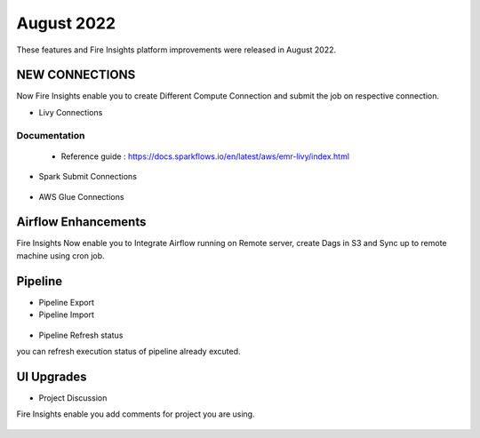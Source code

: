 August 2022
========

These features and Fire Insights platform improvements were released in August 2022.

NEW CONNECTIONS
----------

Now Fire Insights enable you to create Different Compute Connection and submit the job on respective connection.

- Livy Connections 

.. figure:: ..//_assets/releases/aug-2022/livy_connection.PNG
   :alt: connection
   :width: 70%

Documentation
+++++

  - Reference guide : https://docs.sparkflows.io/en/latest/aws/emr-livy/index.html

   
- Spark Submit Connections

.. figure:: ..//_assets/releases/aug-2022/spark-submit_connection.PNG
   :alt: connection
   :width: 70%
   
- AWS Glue Connections

.. figure:: ..//_assets/releases/aug-2022/glue_connection.PNG
   :alt: connection
   :width: 70%

Airflow Enhancements
----------

Fire Insights Now enable you to Integrate Airflow running on Remote server, create Dags in S3 and Sync up to remote machine using cron job.

.. figure:: ..//_assets/releases/aug-2022/airflow_configuration.PNG
   :alt: connection
   :width: 70%

Pipeline
-------

- Pipeline Export
- Pipeline Import

.. figure:: ..//_assets/releases/aug-2022/pipeline_exp_imp.PNG
   :alt: connection
   :width: 70%

- Pipeline Refresh status

you can refresh execution status of pipeline already excuted.

.. figure:: ..//_assets/releases/aug-2022/pipeline_refresh.PNG
   :alt: connection
   :width: 70%

UI Upgrades
------

- Project Discussion

Fire Insights enable you add comments for project you are using.

.. figure:: ..//_assets/releases/aug-2022/project_discussion.PNG
   :alt: connection
   :width: 70%
   
.. figure:: ..//_assets/releases/aug-2022/project_discussion_comment.PNG
   :alt: connection
   :width: 70%   
